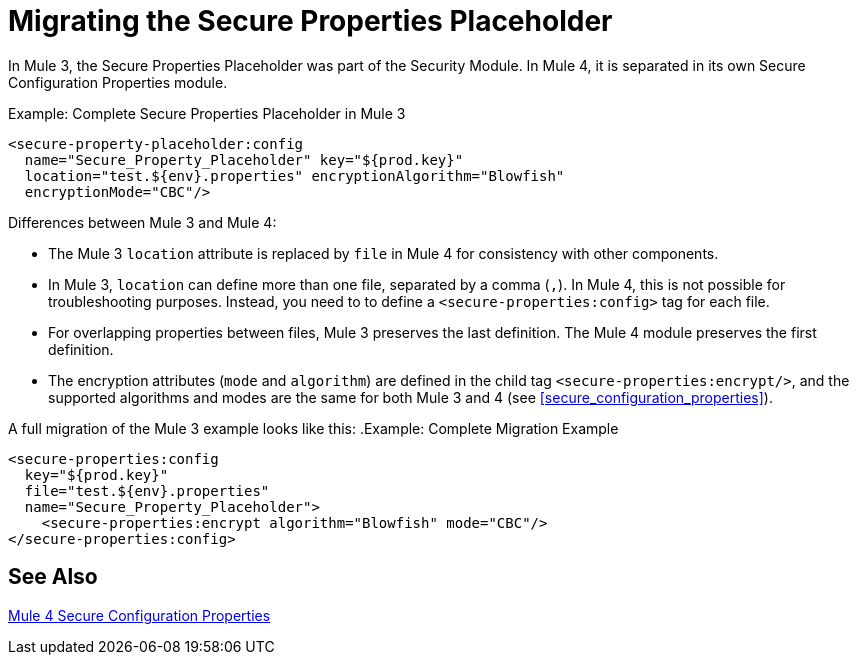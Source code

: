= Migrating the Secure Properties Placeholder

In Mule 3, the Secure Properties Placeholder was part of the Security Module. In Mule 4, it is separated in its own Secure Configuration Properties module.

.Example: Complete Secure Properties Placeholder in Mule 3
[source,xml, linenums]
----
<secure-property-placeholder:config
  name="Secure_Property_Placeholder" key="${prod.key}"
  location="test.${env}.properties" encryptionAlgorithm="Blowfish"
  encryptionMode="CBC"/>
----

Differences between Mule 3 and Mule 4:

* The Mule 3 `location` attribute is replaced by `file` in Mule 4 for consistency with other components.
* In Mule 3, `location` can define more than one file, separated by a comma (`,`). In Mule 4, this is not possible for troubleshooting purposes. Instead, you need to to define a `<secure-properties:config>` tag for each file.
* For overlapping properties between files, Mule 3 preserves the last definition. The Mule 4 module preserves the first definition.

* The encryption attributes (`mode` and `algorithm`) are defined in the child tag `<secure-properties:encrypt/>`, and the supported algorithms and modes are the same for both Mule 3 and 4 (see <<secure_configuration_properties>>).

A full migration of the Mule 3 example looks like this:
.Example: Complete Migration Example
[source,xml, linenums]
----
<secure-properties:config
  key="${prod.key}"
  file="test.${env}.properties"
  name="Secure_Property_Placeholder">
    <secure-properties:encrypt algorithm="Blowfish" mode="CBC"/>
</secure-properties:config>
----

[[see_also]]
== See Also

link:secure-configuration-properties[Mule 4 Secure Configuration Properties]
